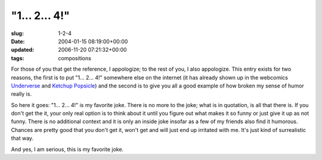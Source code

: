"1... 2... 4!"
==============

:slug: 1-2-4
:date: 2004-01-15 08:19:00+00:00
:updated: 2006-11-20 07:21:32+00:00
:tags: compositions

For those of you that get the reference, I appologize; to the rest of
you, I also appologize. This entry exists for two reasons, the first is
to put "1... 2... 4!" somewhere else on the internet (it has already
shown up in the webcomics
`Underverse <http://underverse.net/index.php?id=15>`__ and `Ketchup
Popsicle <http://web.mit.edu/dmax/www/kp/8.html>`__) and the second is
to give you all a good example of how broken my sense of humor really
is.

So here it goes: "1... 2... 4!" is my favorite joke. There is no more to
the joke; what is in quotation, is all that there is. If you don't get
the it, your only real option is to think about it until you figure out
what makes it so funny or just give it up as not funny. There is no
additional context and it is only an inside joke insofar as a few of my
friends also find it humorous. Chances are pretty good that you don't
get it, won't get and will just end up irritated with me. It's just kind
of surrealistic that way.

And yes, I am serious, this is my favorite joke.
